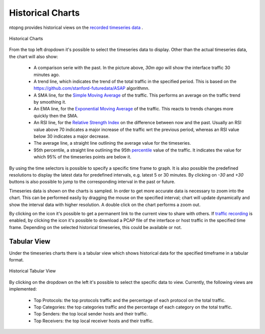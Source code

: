 Historical Charts
#################

ntopng provides historical views on the `recorded timeseries data`_ .

.. figure:: ../img/web_gui_historical_charts.png
  :align: center
  :alt: Historical Charts

  Historical Charts

From the top left dropdown it's possible to select the timeseries data to display.
Other than the actual timeseries data, the chart will also show:

  - A comparison serie with the past. In the picture above, `30m ago` will show the
    interface traffic 30 minutes ago.

  - A trend line, which indicates the trend of the total traffic in the specified period.
    This is based on the https://github.com/stanford-futuredata/ASAP algorithmn.

  - A SMA line, for the `Simple Moving Average`_ of the traffic. This performs an average
    on the traffic trend by smoothing it.

  - An EMA line, for the `Exponential Moving Average`_ of the traffic. This reacts to
    trends changes more quickly then the SMA.

  - An RSI line, for the `Relative Strength Index`_ on the difference between now and the
    past. Usually an RSI value above 70 indicates a major increase of the traffic wrt the
    previous period, whereas an RSI value below 30 indicates a major decrease.

  - The average line, a straight line outlining the average value for the timeseries.

  - 95th percentile, a straight line outlining the 95th `percentile`_ value of the traffic.
    It indicates the value for which 95% of the timeseries points are below it.

By using the time selectors is possible to specify a specific time frame to graph.
It is also possible the predefined resolutions to display the latest data for predefined intervals,
e.g. latest 5 or 30 minutes. By clicking on `-30` and `+30` buttons is also possible to jump to
the corresponding interval in the past or future.

Timeseries data is shown on the charts is sampled. In order to get more accurate data is necessary
to zoom into the chart. This can be performed easily by dragging the mouse on the specified interval;
chart will update dynamically and show the interval data with higher resolution. A double click on the
chart performs a zoom out.

By clicking on the |permalink_icon| icon it's possible to get a permanent link to the current view to share
with others. If `traffic recording`_ is enabled, by clicking the |pcap_download_icon| icon it's possible to
download a PCAP file of the interface or host traffic in the specified time frame. Depending on the selected
historical timeseries, this could be available or not.

Tabular View
------------

Under the timeseries charts there is a tabular view which shows historical data for the
specified timeframe in a tabular format.

.. figure:: ../img/web_gui_historical_table.png
  :align: center
  :alt: Historical Tabular View

  Historical Tabular View

By clicking on the dropdown on the left it's possible to select the specific data to view.
Currently, the following views are implemented:

  - Top Protocols: the top protocols traffic and the percentage of each protocol on the total traffic.

  - Top Categories: the top categories traffic and the percentage of each category on the total traffic.

  - Top Senders: the top local sender hosts and their traffic.

  - Top Receivers: the top local receiver hosts and their traffic.

.. |permalink_icon| image:: ../img/permalink_icon.png
.. |pcap_download_icon| image:: ../img/pcap_download_icon.png
.. _`recorded timeseries data`: ../basic_concepts/timeseries.html
.. _`traffic recording`: ../traffic_recording.html
.. _`Exponential Moving Average`: https://en.wikipedia.org/wiki/Moving_average#Exponential_moving_average
.. _`Simple Moving Average`: https://en.wikipedia.org/wiki/Moving_average#Simple_moving_average
.. _`Relative Strength Index`: https://en.wikipedia.org/wiki/Relative_strength_index
.. _`percentile`: https://es.wikipedia.org/wiki/Percentil
